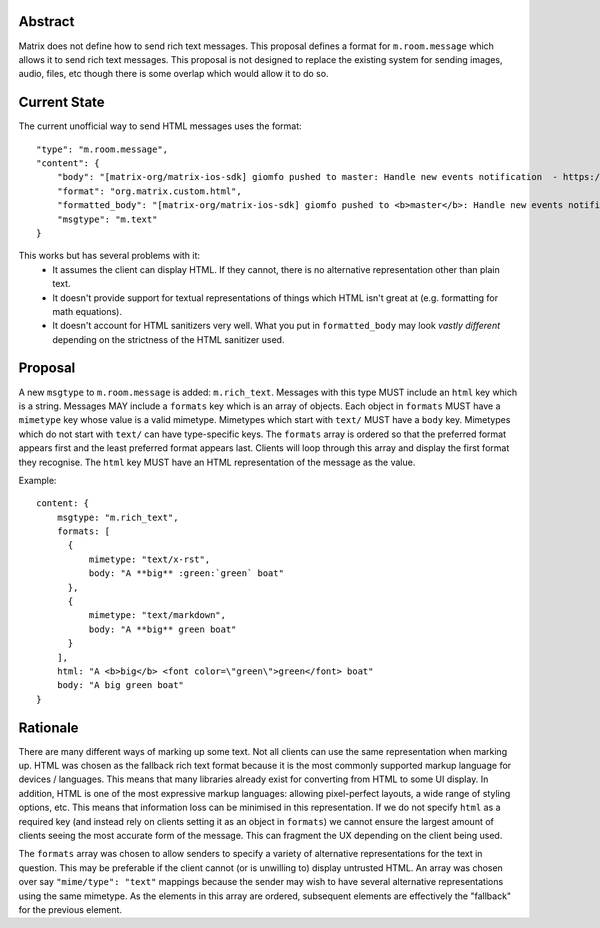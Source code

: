 Abstract
========

Matrix does not define how to send rich text messages. This proposal defines a
format for ``m.room.message`` which allows it to send rich text messages.
This proposal is not designed to replace the existing system for sending images,
audio, files, etc though there is some overlap which would allow it to do so.


Current State
=============

The current unofficial way to send HTML messages uses the format::


    "type": "m.room.message",
    "content": {
        "body": "[matrix-org/matrix-ios-sdk] giomfo pushed to master: Handle new events notification  - https://github.com/matrix-org/matrix-ios-sdk/commit/c21e91a3",
        "format": "org.matrix.custom.html",
        "formatted_body": "[matrix-org/matrix-ios-sdk] giomfo pushed to <b>master</b>: Handle new events notification  - https://github.com/matrix-org/matrix-ios-sdk/commit/c21e91a3",
        "msgtype": "m.text"
    }

This works but has several problems with it:
 - It assumes the client can display HTML. If they cannot, there is no
   alternative representation other than plain text.
 - It doesn't provide support for textual representations of things which HTML
   isn't great at (e.g. formatting for math equations).
 - It doesn't account for HTML sanitizers very well. What you put in
   ``formatted_body`` may look *vastly different* depending on the strictness of
   the HTML sanitizer used.

Proposal
========

A new ``msgtype`` to ``m.room.message`` is added: ``m.rich_text``. Messages with
this type MUST include an ``html`` key which is a string. Messages MAY include a
``formats`` key which is an array of objects. Each object in ``formats`` MUST
have a ``mimetype`` key whose value is a valid mimetype. Mimetypes which start
with ``text/`` MUST have a ``body`` key. Mimetypes which do not start
with ``text/`` can have type-specific keys. The ``formats`` array is ordered so
that the preferred format appears first and the least preferred format appears
last. Clients will loop through this array and display the first format they
recognise. The ``html`` key MUST have an HTML representation of the message as
the value.


Example::

  content: {
      msgtype: "m.rich_text",
      formats: [
        {
            mimetype: "text/x-rst",
            body: "A **big** :green:`green` boat"
        },
        {
            mimetype: "text/markdown",
            body: "A **big** green boat"
        }
      ],
      html: "A <b>big</b> <font color=\"green\">green</font> boat"
      body: "A big green boat"
  }


Rationale
=========

There are many different ways of marking up some text. Not all clients can use
the same representation when marking up. HTML was chosen as the fallback rich
text format because it is the most commonly supported markup language for
devices / languages. This means that many libraries already exist for
converting from HTML to some UI display. In addition, HTML is
one of the most expressive markup languages: allowing pixel-perfect layouts, a
wide range of styling options, etc. This means that information loss can be
minimised in this representation. If we do not specify ``html`` as a required
key (and instead rely on clients setting it as an object in ``formats``) we
cannot ensure the largest amount of clients seeing the most accurate form of the
message. This can fragment the UX depending on the client being used.

The ``formats`` array was chosen to allow senders to specify a variety of
alternative representations for the text in question. This may be preferable
if the client cannot (or is unwilling to) display untrusted HTML. An array was
chosen over say ``"mime/type": "text"`` mappings because the sender may wish to
have several alternative representations using the same mimetype. As the
elements in this array are ordered, subsequent elements are effectively the
"fallback" for the previous element.

